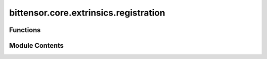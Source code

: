bittensor.core.extrinsics.registration
======================================

.. py:module:: bittensor.core.extrinsics.registration

.. autoapi-nested-parse::

   This module provides functionalities for registering a wallet with the subtensor network using Proof-of-Work (PoW).

   Extrinsics:
   - register_extrinsic: Registers the wallet to the subnet.
   - burned_register_extrinsic: Registers the wallet to chain by recycling TAO.



Functions
---------

.. autoapisummary::

   bittensor.core.extrinsics.registration.burned_register_extrinsic
   bittensor.core.extrinsics.registration.register_extrinsic


Module Contents
---------------

.. py:function:: burned_register_extrinsic(subtensor, wallet, netuid, wait_for_inclusion = False, wait_for_finalization = True)

   Registers the wallet to chain by recycling TAO.

   :param subtensor: Subtensor instance.
   :type subtensor: bittensor.core.subtensor.Subtensor
   :param wallet: Bittensor wallet object.
   :type wallet: bittensor.wallet
   :param netuid: The ``netuid`` of the subnet to register on.
   :type netuid: int
   :param wait_for_inclusion: If set, waits for the extrinsic to enter a block before returning ``True``, or
                              returns ``False`` if the extrinsic fails to enter the block within the timeout.
   :type wait_for_inclusion: bool
   :param wait_for_finalization: If set, waits for the extrinsic to be finalized on the chain before returning
                                 ``True``, or returns ``False`` if the extrinsic fails to be finalized within the timeout.
   :type wait_for_finalization: bool

   :returns:

             Flag is ``True`` if extrinsic was finalized or included in the block. If we did not wait for
                 finalization / inclusion, the response is ``True``.
   :rtype: success (bool)


.. py:function:: register_extrinsic(subtensor, wallet, netuid, wait_for_inclusion = False, wait_for_finalization = True, max_allowed_attempts = 3, output_in_place = True, cuda = False, dev_id = 0, tpb = 256, num_processes = None, update_interval = None, log_verbose = False)

   Registers the wallet to the chain.

   :param subtensor: Subtensor object to use for chain interactions
   :type subtensor: bittensor.core.subtensor.Subtensor
   :param wallet: Bittensor wallet object.
   :type wallet: bittensor_wallet.Wallet
   :param netuid: The ``netuid`` of the subnet to register on.
   :type netuid: int
   :param wait_for_inclusion: If set, waits for the extrinsic to enter a block before returning `True`, or returns
                              `False` if the extrinsic fails to enter the block within the timeout.
   :type wait_for_inclusion: bool
   :param wait_for_finalization: If set, waits for the extrinsic to be finalized on the chain before returning
                                 `True`, or returns `False` if the extrinsic fails to be finalized within the timeout.
   :type wait_for_finalization: bool
   :param max_allowed_attempts: Maximum number of attempts to register the wallet.
   :type max_allowed_attempts: int
   :param output_in_place: Whether the POW solving should be outputted to the console as it goes along.
   :type output_in_place: bool
   :param cuda: If `True`, the wallet should be registered using CUDA device(s).
   :type cuda: bool
   :param dev_id: The CUDA device id to use, or a list of device ids.
   :param tpb: The number of threads per block (CUDA).
   :param num_processes: The number of processes to use to register.
   :param update_interval: The number of nonces to solve between updates.
   :param log_verbose: If `True`, the registration process will log more information.

   :returns:

             `True` if extrinsic was finalized or included in the block. If we did not wait for finalization/inclusion, the
                 response is `True`.


